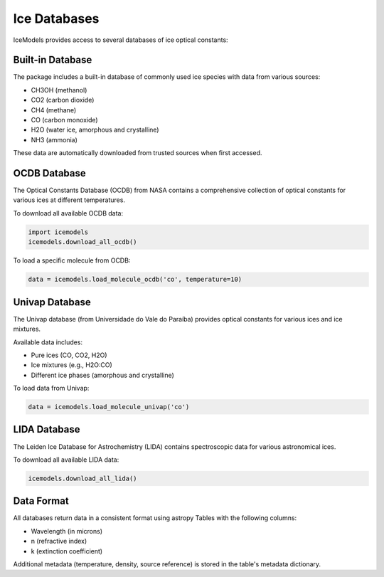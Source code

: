 Ice Databases
============

IceModels provides access to several databases of ice optical constants:

Built-in Database
---------------

The package includes a built-in database of commonly used ice species with data from various sources:

* CH3OH (methanol)
* CO2 (carbon dioxide)
* CH4 (methane)
* CO (carbon monoxide)
* H2O (water ice, amorphous and crystalline)
* NH3 (ammonia)

These data are automatically downloaded from trusted sources when first accessed.

OCDB Database
-----------

The Optical Constants Database (OCDB) from NASA contains a comprehensive collection of optical constants for various ices at different temperatures.

To download all available OCDB data:

.. code-block:: python

    import icemodels
    icemodels.download_all_ocdb()

To load a specific molecule from OCDB:

.. code-block:: python

    data = icemodels.load_molecule_ocdb('co', temperature=10)

Univap Database
-------------

The Univap database (from Universidade do Vale do Paraíba) provides optical constants for various ices and ice mixtures.

Available data includes:

* Pure ices (CO, CO2, H2O)
* Ice mixtures (e.g., H2O:CO)
* Different ice phases (amorphous and crystalline)

To load data from Univap:

.. code-block:: python

    data = icemodels.load_molecule_univap('co')

LIDA Database
-----------

The Leiden Ice Database for Astrochemistry (LIDA) contains spectroscopic data for various astronomical ices.

To download all available LIDA data:

.. code-block:: python

    icemodels.download_all_lida()

Data Format
----------

All databases return data in a consistent format using astropy Tables with the following columns:

* Wavelength (in microns)
* n (refractive index)
* k (extinction coefficient)

Additional metadata (temperature, density, source reference) is stored in the table's metadata dictionary.